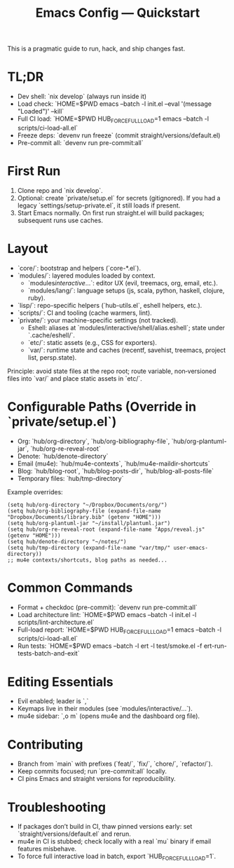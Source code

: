 #+TITLE: Emacs Config — Quickstart

This is a pragmatic guide to run, hack, and ship changes fast.

* TL;DR
- Dev shell: `nix develop` (always run inside it)
- Load check: `HOME=$PWD emacs --batch -l init.el --eval '(message "Loaded")' --kill`
- Full CI load: `HOME=$PWD HUB_FORCE_FULL_LOAD=1 emacs --batch -l scripts/ci-load-all.el`
- Freeze deps: `devenv run freeze` (commit straight/versions/default.el)
- Pre-commit all: `devenv run pre-commit:all`

* First Run
1. Clone repo and `nix develop`.
2. Optional: create `private/setup.el` for secrets (gitignored). If you had a legacy `settings/setup-private.el`, it still loads if present.
3. Start Emacs normally. On first run straight.el will build packages; subsequent runs use caches.

* Layout
- `core/`: bootstrap and helpers (`core-*.el`).
- `modules/`: layered modules loaded by context.
  - `modules/interactive/...`: editor UX (evil, treemacs, org, email, etc.).
  - `modules/lang/`: language setups (js, scala, python, haskell, clojure, ruby).
- `lisp/`: repo-specific helpers (`hub-utils.el`, eshell helpers, etc.).
- `scripts/`: CI and tooling (cache warmers, lint).
- `private/`: your machine-specific settings (not tracked).
  - Eshell: aliases at `modules/interactive/shell/alias.eshell`; state under `.cache/eshell/`.
 - `etc/`: static assets (e.g., CSS for exporters).
 - `var/`: runtime state and caches (recentf, savehist, treemacs, project list, persp.state).

Principle: avoid state files at the repo root; route variable, non‑versioned files into `var/` and place static assets in `etc/`.

* Configurable Paths (Override in `private/setup.el`)
- Org: `hub/org-directory`, `hub/org-bibliography-file`, `hub/org-plantuml-jar`, `hub/org-re-reveal-root`
- Denote: `hub/denote-directory`
- Email (mu4e): `hub/mu4e-contexts`, `hub/mu4e-maildir-shortcuts`
- Blog: `hub/blog-root`, `hub/blog-posts-dir`, `hub/blog-all-posts-file`
- Temporary files: `hub/tmp-directory`

Example overrides:
#+begin_src elisp
(setq hub/org-directory "~/Dropbox/Documents/org/")
(setq hub/org-bibliography-file (expand-file-name "Dropbox/Documents/library.bib" (getenv "HOME")))
(setq hub/org-plantuml-jar "~/install/plantuml.jar")
(setq hub/org-re-reveal-root (expand-file-name "Apps/reveal.js" (getenv "HOME")))
(setq hub/denote-directory "~/notes/")
(setq hub/tmp-directory (expand-file-name "var/tmp/" user-emacs-directory))
;; mu4e contexts/shortcuts, blog paths as needed...
#+end_src

* Common Commands
- Format + checkdoc (pre-commit): `devenv run pre-commit:all`
- Load architecture lint: `HOME=$PWD emacs --batch -l init.el -l scripts/lint-architecture.el`
- Full-load report: `HOME=$PWD HUB_FORCE_FULL_LOAD=1 emacs --batch -l scripts/ci-load-all.el`
- Run tests: `HOME=$PWD emacs --batch -l ert -l test/smoke.el -f ert-run-tests-batch-and-exit`

* Editing Essentials
- Evil enabled; leader is `,`
- Keymaps live in their modules (see `modules/interactive/...`).
- mu4e sidebar: `,o m` (opens mu4e and the dashboard org file).

* Contributing
- Branch from `main` with prefixes (`feat/`, `fix/`, `chore/`, `refactor/`).
- Keep commits focused; run `pre-commit:all` locally.
- CI pins Emacs and straight versions for reproducibility.

* Troubleshooting
- If packages don’t build in CI, thaw pinned versions early: set `straight/versions/default.el` and rerun.
- mu4e in CI is stubbed; check locally with a real `mu` binary if email features misbehave.
- To force full interactive load in batch, export `HUB_FORCE_FULL_LOAD=1`.
